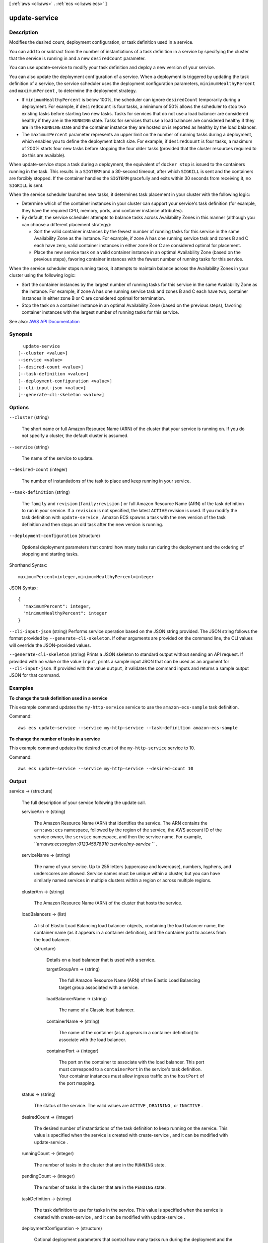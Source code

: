 [ :ref:`aws <cli:aws>` . :ref:`ecs <cli:aws ecs>` ]

.. _cli:aws ecs update-service:


**************
update-service
**************



===========
Description
===========



Modifies the desired count, deployment configuration, or task definition used in a service.

 

You can add to or subtract from the number of instantiations of a task definition in a service by specifying the cluster that the service is running in and a new ``desiredCount`` parameter.

 

You can use  update-service to modify your task definition and deploy a new version of your service.

 

You can also update the deployment configuration of a service. When a deployment is triggered by updating the task definition of a service, the service scheduler uses the deployment configuration parameters, ``minimumHealthyPercent`` and ``maximumPercent`` , to determine the deployment strategy.

 

 
* If ``minimumHealthyPercent`` is below 100%, the scheduler can ignore ``desiredCount`` temporarily during a deployment. For example, if ``desiredCount`` is four tasks, a minimum of 50% allows the scheduler to stop two existing tasks before starting two new tasks. Tasks for services that do not use a load balancer are considered healthy if they are in the ``RUNNING`` state. Tasks for services that use a load balancer are considered healthy if they are in the ``RUNNING`` state and the container instance they are hosted on is reported as healthy by the load balancer. 
 
* The ``maximumPercent`` parameter represents an upper limit on the number of running tasks during a deployment, which enables you to define the deployment batch size. For example, if ``desiredCount`` is four tasks, a maximum of 200% starts four new tasks before stopping the four older tasks (provided that the cluster resources required to do this are available). 
 

 

When  update-service stops a task during a deployment, the equivalent of ``docker stop`` is issued to the containers running in the task. This results in a ``SIGTERM`` and a 30-second timeout, after which ``SIGKILL`` is sent and the containers are forcibly stopped. If the container handles the ``SIGTERM`` gracefully and exits within 30 seconds from receiving it, no ``SIGKILL`` is sent.

 

When the service scheduler launches new tasks, it determines task placement in your cluster with the following logic:

 

 
* Determine which of the container instances in your cluster can support your service's task definition (for example, they have the required CPU, memory, ports, and container instance attributes). 
 
* By default, the service scheduler attempts to balance tasks across Availability Zones in this manner (although you can choose a different placement strategy): 

   
  * Sort the valid container instances by the fewest number of running tasks for this service in the same Availability Zone as the instance. For example, if zone A has one running service task and zones B and C each have zero, valid container instances in either zone B or C are considered optimal for placement. 
   
  * Place the new service task on a valid container instance in an optimal Availability Zone (based on the previous steps), favoring container instances with the fewest number of running tasks for this service. 
   

 
 

 

When the service scheduler stops running tasks, it attempts to maintain balance across the Availability Zones in your cluster using the following logic: 

 

 
* Sort the container instances by the largest number of running tasks for this service in the same Availability Zone as the instance. For example, if zone A has one running service task and zones B and C each have two, container instances in either zone B or C are considered optimal for termination. 
 
* Stop the task on a container instance in an optimal Availability Zone (based on the previous steps), favoring container instances with the largest number of running tasks for this service. 
 



See also: `AWS API Documentation <https://docs.aws.amazon.com/goto/WebAPI/ecs-2014-11-13/UpdateService>`_


========
Synopsis
========

::

    update-service
  [--cluster <value>]
  --service <value>
  [--desired-count <value>]
  [--task-definition <value>]
  [--deployment-configuration <value>]
  [--cli-input-json <value>]
  [--generate-cli-skeleton <value>]




=======
Options
=======

``--cluster`` (string)


  The short name or full Amazon Resource Name (ARN) of the cluster that your service is running on. If you do not specify a cluster, the default cluster is assumed.

  

``--service`` (string)


  The name of the service to update.

  

``--desired-count`` (integer)


  The number of instantiations of the task to place and keep running in your service.

  

``--task-definition`` (string)


  The ``family`` and ``revision`` (``family:revision`` ) or full Amazon Resource Name (ARN) of the task definition to run in your service. If a ``revision`` is not specified, the latest ``ACTIVE`` revision is used. If you modify the task definition with ``update-service`` , Amazon ECS spawns a task with the new version of the task definition and then stops an old task after the new version is running.

  

``--deployment-configuration`` (structure)


  Optional deployment parameters that control how many tasks run during the deployment and the ordering of stopping and starting tasks.

  



Shorthand Syntax::

    maximumPercent=integer,minimumHealthyPercent=integer




JSON Syntax::

  {
    "maximumPercent": integer,
    "minimumHealthyPercent": integer
  }



``--cli-input-json`` (string)
Performs service operation based on the JSON string provided. The JSON string follows the format provided by ``--generate-cli-skeleton``. If other arguments are provided on the command line, the CLI values will override the JSON-provided values.

``--generate-cli-skeleton`` (string)
Prints a JSON skeleton to standard output without sending an API request. If provided with no value or the value ``input``, prints a sample input JSON that can be used as an argument for ``--cli-input-json``. If provided with the value ``output``, it validates the command inputs and returns a sample output JSON for that command.



========
Examples
========

**To change the task definition used in a service**

This example command updates the ``my-http-service`` service to use the ``amazon-ecs-sample`` task definition. 

Command::

  aws ecs update-service --service my-http-service --task-definition amazon-ecs-sample

**To change the number of tasks in a service**

This example command updates the desired count of the ``my-http-service`` service to 10. 

Command::

  aws ecs update-service --service my-http-service --desired-count 10

======
Output
======

service -> (structure)

  

  The full description of your service following the update call.

  

  serviceArn -> (string)

    

    The Amazon Resource Name (ARN) that identifies the service. The ARN contains the ``arn:aws:ecs`` namespace, followed by the region of the service, the AWS account ID of the service owner, the ``service`` namespace, and then the service name. For example, ``arn:aws:ecs:*region* :*012345678910* :service/*my-service* `` .

    

    

  serviceName -> (string)

    

    The name of your service. Up to 255 letters (uppercase and lowercase), numbers, hyphens, and underscores are allowed. Service names must be unique within a cluster, but you can have similarly named services in multiple clusters within a region or across multiple regions.

    

    

  clusterArn -> (string)

    

    The Amazon Resource Name (ARN) of the cluster that hosts the service.

    

    

  loadBalancers -> (list)

    

    A list of Elastic Load Balancing load balancer objects, containing the load balancer name, the container name (as it appears in a container definition), and the container port to access from the load balancer.

    

    (structure)

      

      Details on a load balancer that is used with a service.

      

      targetGroupArn -> (string)

        

        The full Amazon Resource Name (ARN) of the Elastic Load Balancing target group associated with a service.

        

        

      loadBalancerName -> (string)

        

        The name of a Classic load balancer.

        

        

      containerName -> (string)

        

        The name of the container (as it appears in a container definition) to associate with the load balancer.

        

        

      containerPort -> (integer)

        

        The port on the container to associate with the load balancer. This port must correspond to a ``containerPort`` in the service's task definition. Your container instances must allow ingress traffic on the ``hostPort`` of the port mapping.

        

        

      

    

  status -> (string)

    

    The status of the service. The valid values are ``ACTIVE`` , ``DRAINING`` , or ``INACTIVE`` .

    

    

  desiredCount -> (integer)

    

    The desired number of instantiations of the task definition to keep running on the service. This value is specified when the service is created with  create-service , and it can be modified with  update-service .

    

    

  runningCount -> (integer)

    

    The number of tasks in the cluster that are in the ``RUNNING`` state.

    

    

  pendingCount -> (integer)

    

    The number of tasks in the cluster that are in the ``PENDING`` state.

    

    

  taskDefinition -> (string)

    

    The task definition to use for tasks in the service. This value is specified when the service is created with  create-service , and it can be modified with  update-service .

    

    

  deploymentConfiguration -> (structure)

    

    Optional deployment parameters that control how many tasks run during the deployment and the ordering of stopping and starting tasks.

    

    maximumPercent -> (integer)

      

      The upper limit (as a percentage of the service's ``desiredCount`` ) of the number of tasks that are allowed in the ``RUNNING`` or ``PENDING`` state in a service during a deployment. The maximum number of tasks during a deployment is the ``desiredCount`` multiplied by ``maximumPercent`` /100, rounded down to the nearest integer value.

      

      

    minimumHealthyPercent -> (integer)

      

      The lower limit (as a percentage of the service's ``desiredCount`` ) of the number of running tasks that must remain in the ``RUNNING`` state in a service during a deployment. The minimum healthy tasks during a deployment is the ``desiredCount`` multiplied by ``minimumHealthyPercent`` /100, rounded up to the nearest integer value.

      

      

    

  deployments -> (list)

    

    The current state of deployments for the service.

    

    (structure)

      

      The details of an Amazon ECS service deployment.

      

      id -> (string)

        

        The ID of the deployment.

        

        

      status -> (string)

        

        The status of the deployment. Valid values are ``PRIMARY`` (for the most recent deployment), ``ACTIVE`` (for previous deployments that still have tasks running, but are being replaced with the ``PRIMARY`` deployment), and ``INACTIVE`` (for deployments that have been completely replaced).

        

        

      taskDefinition -> (string)

        

        The most recent task definition that was specified for the service to use.

        

        

      desiredCount -> (integer)

        

        The most recent desired count of tasks that was specified for the service to deploy or maintain.

        

        

      pendingCount -> (integer)

        

        The number of tasks in the deployment that are in the ``PENDING`` status.

        

        

      runningCount -> (integer)

        

        The number of tasks in the deployment that are in the ``RUNNING`` status.

        

        

      createdAt -> (timestamp)

        

        The Unix timestamp for when the service was created.

        

        

      updatedAt -> (timestamp)

        

        The Unix timestamp for when the service was last updated.

        

        

      

    

  roleArn -> (string)

    

    The Amazon Resource Name (ARN) of the IAM role associated with the service that allows the Amazon ECS container agent to register container instances with an Elastic Load Balancing load balancer.

    

    

  events -> (list)

    

    The event stream for your service. A maximum of 100 of the latest events are displayed.

    

    (structure)

      

      Details on an event associated with a service.

      

      id -> (string)

        

        The ID string of the event.

        

        

      createdAt -> (timestamp)

        

        The Unix timestamp for when the event was triggered.

        

        

      message -> (string)

        

        The event message.

        

        

      

    

  createdAt -> (timestamp)

    

    The Unix timestamp for when the service was created.

    

    

  placementConstraints -> (list)

    

    The placement constraints for the tasks in the service.

    

    (structure)

      

      An object representing a constraint on task placement. For more information, see `Task Placement Constraints <http://docs.aws.amazon.com/AmazonECS/latest/developerguide/task-placement-constraints.html>`_ in the *Amazon EC2 Container Service Developer Guide* .

      

      type -> (string)

        

        The type of constraint. Use ``distinctInstance`` to ensure that each task in a particular group is running on a different container instance. Use ``memberOf`` to restrict selection to a group of valid candidates. Note that ``distinctInstance`` is not supported in task definitions.

        

        

      expression -> (string)

        

        A cluster query language expression to apply to the constraint. Note you cannot specify an expression if the constraint type is ``distinctInstance`` . For more information, see `Cluster Query Language <http://docs.aws.amazon.com/AmazonECS/latest/developerguide/cluster-query-language.html>`_ in the *Amazon EC2 Container Service Developer Guide* .

        

        

      

    

  placementStrategy -> (list)

    

    The placement strategy that determines how tasks for the service are placed.

    

    (structure)

      

      The task placement strategy for a task or service. For more information, see `Task Placement Strategies <http://docs.aws.amazon.com/AmazonECS/latest/developerguide/task-placement-strategies.html>`_ in the *Amazon EC2 Container Service Developer Guide* .

      

      type -> (string)

        

        The type of placement strategy. The ``random`` placement strategy randomly places tasks on available candidates. The ``spread`` placement strategy spreads placement across available candidates evenly based on the ``field`` parameter. The ``binpack`` strategy places tasks on available candidates that have the least available amount of the resource that is specified with the ``field`` parameter. For example, if you binpack on memory, a task is placed on the instance with the least amount of remaining memory (but still enough to run the task).

        

        

      field -> (string)

        

        The field to apply the placement strategy against. For the ``spread`` placement strategy, valid values are ``instanceId`` (or ``host`` , which has the same effect), or any platform or custom attribute that is applied to a container instance, such as ``attribute:ecs.availability-zone`` . For the ``binpack`` placement strategy, valid values are ``cpu`` and ``memory`` . For the ``random`` placement strategy, this field is not used.

        

        

      

    

  

